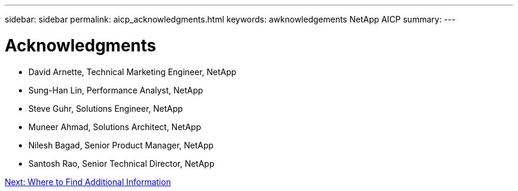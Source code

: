 ---
sidebar: sidebar
permalink: aicp_acknowledgments.html
keywords: awknowledgements NetApp AICP
summary:
---

= Acknowledgments
:hardbreaks:
:nofooter:
:icons: font
:linkattrs:
:imagesdir: ./media/

//
// This file was created with NDAC Version 2.0 (August 17, 2020)
//
// 2020-08-18 15:53:15.301715
//

* David Arnette, Technical Marketing Engineer, NetApp
* Sung-Han Lin, Performance Analyst, NetApp
* Steve Guhr, Solutions Engineer, NetApp
* Muneer Ahmad, Solutions Architect, NetApp
* Nilesh Bagad, Senior Product Manager, NetApp
* Santosh Rao, Senior Technical Director, NetApp

link:aicp_where_to_find_additional_information.html[Next: Where to Find Additional Information]
